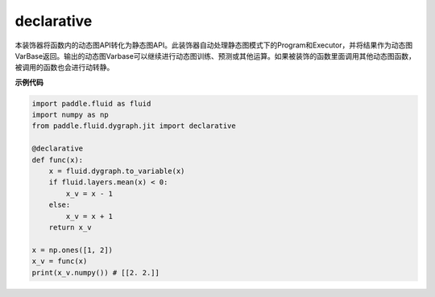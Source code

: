 .. _cn_api_fluid_dygraph_declarative:

declarative
-------------------------------

.. py:decorator:: paddle.fluid.dygraph.jit.declarative

本装饰器将函数内的动态图API转化为静态图API。此装饰器自动处理静态图模式下的Program和Executor，并将结果作为动态图VarBase返回。输出的动态图Varbase可以继续进行动态图训练、预测或其他运算。如果被装饰的函数里面调用其他动态图函数，被调用的函数也会进行动转静。

**示例代码**

.. code-block:: python

    import paddle.fluid as fluid
    import numpy as np
    from paddle.fluid.dygraph.jit import declarative

    @declarative
    def func(x):
        x = fluid.dygraph.to_variable(x)
        if fluid.layers.mean(x) < 0:
            x_v = x - 1
        else:
            x_v = x + 1
        return x_v

    x = np.ones([1, 2])
    x_v = func(x)
    print(x_v.numpy()) # [[2. 2.]]

